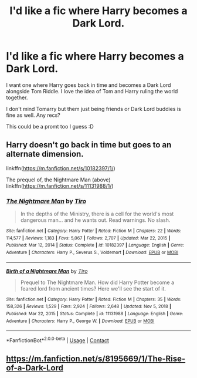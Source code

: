#+TITLE: I'd like a fic where Harry becomes a Dark Lord.

* I'd like a fic where Harry becomes a Dark Lord.
:PROPERTIES:
:Author: Crocodile_Queen
:Score: 3
:DateUnix: 1620526357.0
:DateShort: 2021-May-09
:FlairText: Request
:END:
I want one where Harry goes back in time and becomes a Dark Lord alongside Tom Riddle. I love the idea of Tom and Harry ruling the world together.

I don't mind Tomarry but them just being friends or Dark Lord buddies is fine as well. Any recs?

This could be a promt too I guess :D


** Harry doesn't go back in time but goes to an alternate dimension.

linkffn([[https://m.fanfiction.net/s/10182397/1/]])

The prequel of, the Nightmare Man (above) linkffn([[https://m.fanfiction.net/s/11131988/1/]])
:PROPERTIES:
:Author: sweetaznsugar
:Score: 2
:DateUnix: 1620528042.0
:DateShort: 2021-May-09
:END:

*** [[https://www.fanfiction.net/s/10182397/1/][*/The Nightmare Man/*]] by [[https://www.fanfiction.net/u/1274947/Tiro][/Tiro/]]

#+begin_quote
  In the depths of the Ministry, there is a cell for the world's most dangerous man... and he wants out. Read warnings. No slash.
#+end_quote

^{/Site/:} ^{fanfiction.net} ^{*|*} ^{/Category/:} ^{Harry} ^{Potter} ^{*|*} ^{/Rated/:} ^{Fiction} ^{M} ^{*|*} ^{/Chapters/:} ^{22} ^{*|*} ^{/Words/:} ^{114,577} ^{*|*} ^{/Reviews/:} ^{1,183} ^{*|*} ^{/Favs/:} ^{5,067} ^{*|*} ^{/Follows/:} ^{2,707} ^{*|*} ^{/Updated/:} ^{Mar} ^{22,} ^{2015} ^{*|*} ^{/Published/:} ^{Mar} ^{12,} ^{2014} ^{*|*} ^{/Status/:} ^{Complete} ^{*|*} ^{/id/:} ^{10182397} ^{*|*} ^{/Language/:} ^{English} ^{*|*} ^{/Genre/:} ^{Adventure} ^{*|*} ^{/Characters/:} ^{Harry} ^{P.,} ^{Severus} ^{S.,} ^{Voldemort} ^{*|*} ^{/Download/:} ^{[[http://www.ff2ebook.com/old/ffn-bot/index.php?id=10182397&source=ff&filetype=epub][EPUB]]} ^{or} ^{[[http://www.ff2ebook.com/old/ffn-bot/index.php?id=10182397&source=ff&filetype=mobi][MOBI]]}

--------------

[[https://www.fanfiction.net/s/11131988/1/][*/Birth of a Nightmare Man/*]] by [[https://www.fanfiction.net/u/1274947/Tiro][/Tiro/]]

#+begin_quote
  Prequel to The Nightmare Man. How did Harry Potter become a feared lord from ancient times? Here we'll see the start of it.
#+end_quote

^{/Site/:} ^{fanfiction.net} ^{*|*} ^{/Category/:} ^{Harry} ^{Potter} ^{*|*} ^{/Rated/:} ^{Fiction} ^{M} ^{*|*} ^{/Chapters/:} ^{35} ^{*|*} ^{/Words/:} ^{158,326} ^{*|*} ^{/Reviews/:} ^{1,529} ^{*|*} ^{/Favs/:} ^{2,924} ^{*|*} ^{/Follows/:} ^{2,648} ^{*|*} ^{/Updated/:} ^{Nov} ^{5,} ^{2018} ^{*|*} ^{/Published/:} ^{Mar} ^{22,} ^{2015} ^{*|*} ^{/Status/:} ^{Complete} ^{*|*} ^{/id/:} ^{11131988} ^{*|*} ^{/Language/:} ^{English} ^{*|*} ^{/Genre/:} ^{Adventure} ^{*|*} ^{/Characters/:} ^{Harry} ^{P.,} ^{George} ^{W.} ^{*|*} ^{/Download/:} ^{[[http://www.ff2ebook.com/old/ffn-bot/index.php?id=11131988&source=ff&filetype=epub][EPUB]]} ^{or} ^{[[http://www.ff2ebook.com/old/ffn-bot/index.php?id=11131988&source=ff&filetype=mobi][MOBI]]}

--------------

*FanfictionBot*^{2.0.0-beta} | [[https://github.com/FanfictionBot/reddit-ffn-bot/wiki/Usage][Usage]] | [[https://www.reddit.com/message/compose?to=tusing][Contact]]
:PROPERTIES:
:Author: FanfictionBot
:Score: 1
:DateUnix: 1620528063.0
:DateShort: 2021-May-09
:END:


** [[https://m.fanfiction.net/s/8195669/1/The-Rise-of-a-Dark-Lord]]
:PROPERTIES:
:Author: Tlyer2
:Score: 2
:DateUnix: 1620561691.0
:DateShort: 2021-May-09
:END:
